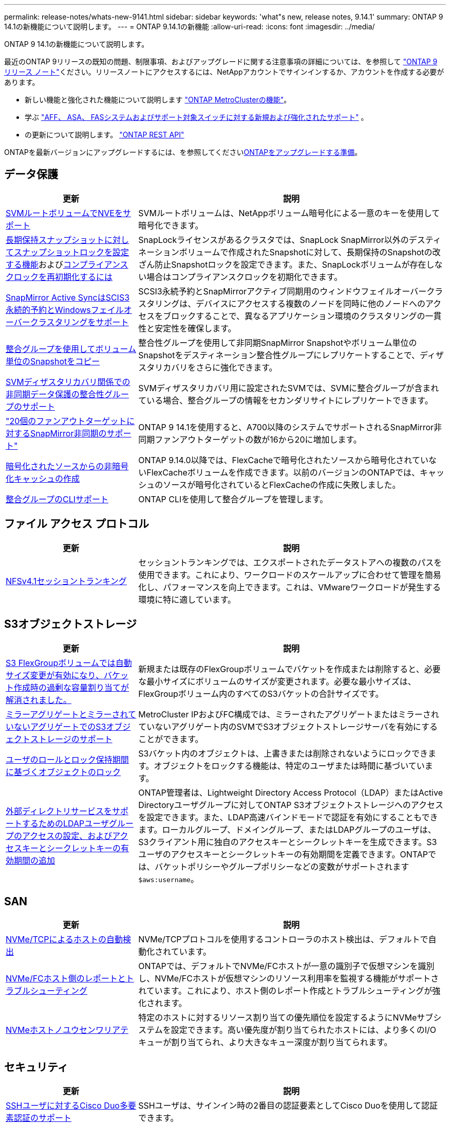 ---
permalink: release-notes/whats-new-9141.html 
sidebar: sidebar 
keywords: 'what"s new, release notes, 9.14.1' 
summary: ONTAP 9 14.1の新機能について説明します。 
---
= ONTAP 9.14.1の新機能
:allow-uri-read: 
:icons: font
:imagesdir: ../media/


[role="lead"]
ONTAP 9 14.1の新機能について説明します。

最近のONTAP 9リリースの既知の問題、制限事項、およびアップグレードに関する注意事項の詳細については、を参照して https://library.netapp.com/ecm/ecm_download_file/ECMLP2492508["ONTAP 9 リリース ノート"^]ください。リリースノートにアクセスするには、NetAppアカウントでサインインするか、アカウントを作成する必要があります。

* 新しい機能と強化された機能について説明します https://docs.netapp.com/us-en/ontap-metrocluster/releasenotes/mcc-new-features.html["ONTAP MetroClusterの機能"^]。
* 学ぶ https://docs.netapp.com/us-en/ontap-systems/whats-new.html["AFF、 ASA、 FASシステムおよびサポート対象スイッチに対する新規および強化されたサポート"^] 。
* の更新について説明します。 https://docs.netapp.com/us-en/ontap-automation/whats_new.html["ONTAP REST API"^]


ONTAPを最新バージョンにアップグレードするには、を参照してくださいxref:../upgrade/create-upgrade-plan.html[ONTAPをアップグレードする準備]。



== データ保護

[cols="30%,70%"]
|===
| 更新 | 説明 


| xref:../encryption-at-rest/configure-netapp-volume-encryption-concept.html[SVMルートボリュームでNVEをサポート] | SVMルートボリュームは、NetAppボリューム暗号化による一意のキーを使用して暗号化できます。 


| xref:../snaplock/snapshot-lock-concept.html[長期保持スナップショットに対してスナップショットロックを設定する機能]およびxref:../snaplock/initialize-complianceclock-task.html[コンプライアンスクロックを再初期化するには] | SnapLockライセンスがあるクラスタでは、SnapLock SnapMirror以外のデスティネーションボリュームで作成されたSnapshotに対して、長期保持のSnapshotの改ざん防止Snapshotロックを設定できます。また、SnapLockボリュームが存在しない場合はコンプライアンスクロックを初期化できます。 


| xref:../snapmirror-active-sync/index.html[SnapMirror Active SyncはSCIS3永続的予約とWindowsフェイルオーバークラスタリングをサポート] | SCSI3永続予約とSnapMirrorアクティブ同期用のウィンドウフェイルオーバークラスタリングは、デバイスにアクセスする複数のノードを同時に他のノードへのアクセスをブロックすることで、異なるアプリケーション環境のクラスタリングの一貫性と安定性を確保します。 


| xref:../data-protection/snapmirror-svm-replication-concept.html[整合グループを使用してボリューム単位のSnapshotをコピー] | 整合性グループを使用して非同期SnapMirror Snapshotやボリューム単位のSnapshotをデスティネーション整合性グループにレプリケートすることで、ディザスタリカバリをさらに強化できます。 


| xref:../task_dp_configure_storage_vm_dr.html[SVMディザスタリカバリ関係での非同期データ保護の整合性グループのサポート] | SVMディザスタリカバリ用に設定されたSVMでは、SVMに整合グループが含まれている場合、整合グループの情報をセカンダリサイトにレプリケートできます。 


| link:https://hwu.netapp.com/["20個のファンアウトターゲットに対するSnapMirror非同期のサポート"^] | ONTAP 9 14.1を使用すると、A700以降のシステムでサポートされるSnapMirror非同期ファンアウトターゲットの数が16から20に増加します。 


| xref:../flexcache/create-volume-task.html[暗号化されたソースからの非暗号化キャッシュの作成] | ONTAP 9.14.0以降では、FlexCacheで暗号化されたソースから暗号化されていないFlexCacheボリュームを作成できます。以前のバージョンのONTAPでは、キャッシュのソースが暗号化されているとFlexCacheの作成に失敗しました。 


| xref:../consistency-groups/configure-task.html[整合グループのCLIサポート] | ONTAP CLIを使用して整合グループを管理します。 
|===


== ファイル アクセス プロトコル

[cols="30%,70%"]
|===
| 更新 | 説明 


| xref:../nfs-trunking/index.html[NFSv4.1セッショントランキング] | セッショントランキングでは、エクスポートされたデータストアへの複数のパスを使用できます。これにより、ワークロードのスケールアップに合わせて管理を簡易化し、パフォーマンスを向上できます。これは、VMwareワークロードが発生する環境に特に適しています。 
|===


== S3オブジェクトストレージ

[cols="30%,70%"]
|===
| 更新 | 説明 


| xref:../s3-config/create-bucket-task.html[S3 FlexGroupボリュームでは自動サイズ変更が有効になり、バケット作成時の過剰な容量割り当てが解消されました。] | 新規または既存のFlexGroupボリュームでバケットを作成または削除すると、必要な最小サイズにボリュームのサイズが変更されます。必要な最小サイズは、FlexGroupボリューム内のすべてのS3バケットの合計サイズです。 


| xref:../s3-config/index.html[ミラーアグリゲートとミラーされていないアグリゲートでのS3オブジェクトストレージのサポート] | MetroCluster IPおよびFC構成では、ミラーされたアグリゲートまたはミラーされていないアグリゲート内のSVMでS3オブジェクトストレージサーバを有効にすることができます。 


| xref:../s3-config/ontap-s3-supported-actions-reference.html[ユーザのロールとロック保持期間に基づくオブジェクトのロック] | S3バケット内のオブジェクトは、上書きまたは削除されないようにロックできます。オブジェクトをロックする機能は、特定のユーザまたは時間に基づいています。 


| xref:../s3-config/configure-access-ldap.html[外部ディレクトリサービスをサポートするためのLDAPユーザグループのアクセスの設定、およびアクセスキーとシークレットキーの有効期間の追加]  a| 
ONTAP管理者は、Lightweight Directory Access Protocol（LDAP）またはActive Directoryユーザグループに対してONTAP S3オブジェクトストレージへのアクセスを設定できます。また、LDAP高速バインドモードで認証を有効にすることもできます。ローカルグループ、ドメイングループ、またはLDAPグループのユーザは、S3クライアント用に独自のアクセスキーとシークレットキーを生成できます。S3ユーザのアクセスキーとシークレットキーの有効期間を定義できます。ONTAPでは、バケットポリシーやグループポリシーなどの変数がサポートされます `$aws:username`。

|===


== SAN

[cols="30%,70%"]
|===
| 更新 | 説明 


| xref:../nvme/manage-automated-discovery.html[NVMe/TCPによるホストの自動検出] | NVMe/TCPプロトコルを使用するコントローラのホスト検出は、デフォルトで自動化されています。 


| xref:../nvme/disable-vmid-task.html[NVMe/FCホスト側のレポートとトラブルシューティング] | ONTAPでは、デフォルトでNVMe/FCホストが一意の識別子で仮想マシンを識別し、NVMe/FCホストが仮想マシンのリソース利用率を監視する機能がサポートされています。これにより、ホスト側のレポート作成とトラブルシューティングが強化されます。 


| xref:../san-admin/map-nvme-namespace-subsystem-task.html[NVMeホストノユウセンワリアテ] | 特定のホストに対するリソース割り当ての優先順位を設定するようにNVMeサブシステムを設定できます。高い優先度が割り当てられたホストには、より多くのI/Oキューが割り当てられ、より大きなキュー深度が割り当てられます。 
|===


== セキュリティ

[cols="30%,70%"]
|===
| 更新 | 説明 


| xref:../authentication/configure-cisco-duo-mfa-task.html[SSHユーザに対するCisco Duo多要素認証のサポート] | SSHユーザは、サインイン時の2番目の認証要素としてCisco Duoを使用して認証できます。 


| link:../authentication/oauth2-deploy-ontap.html["OAuth 2.0サポートの強化"] | ONTAP 9.14.1では、ONTAP 9.14.0から提供されていた標準的なトークンベースの認証とOAuth 2.0のサポートが拡張されます。Active DirectoryまたはLDAPに、グループとロールのマッピングを組み合わせて許可を設定できます。送信者限定アクセス トークンもサポートされ、相互TLS（mTLS）に基づいてセキュリティが確保されます。Auth0とKeycloakに加えて、Microsoft Windows Active Directory Federation Service（ADFS）がアイデンティティ プロバイダ（IdP）としてサポートされます。 


| link:../authentication/oauth2-deploy-ontap.html["OAuth 2.0許可フレームワーク"] | Open Authorization（OAuth 2.0）フレームワークが追加され、ONTAP REST APIクライアントのトークンベース認証が可能になります。これにより、REST APIスクリプトやAnsibleを実装した自動化ワークフローを使用して、ONTAPクラスタをよりセキュアに管理できます。発行者、オーディエンス、ローカル検証、リモート イントロスペクション、Remote user claim、プロキシのサポートなど、OAuth 2.0の標準機能がサポートされます。クライアント許可は、自己完結型OAuth 2.0スコープを使用するか、ローカルのONTAPユーザをマッピングすることで設定できます。サポートされるアイデンティティ プロバイダ（IdP）には、複数の並行サーバを使用するAuth0とKeycloakが含まれます。 


| xref:../anti-ransomware/manage-parameters-task.html[調整可能な自律型ランサムウェア対策アラート] | 新しいファイル拡張子が検出されたとき、またはARPスナップショットが作成されたときに通知を受信し、ランサムウェアイベントの可能性に関する事前の警告を受け取るように、Autonomous Ransomware Protectionを設定します。 


| xref:../nas-audit/persistent-stores.html[レイテンシ低減のためにFPolicyで永続的ストアをサポート] | FPolicyを使用して永続的ストアを作成し、SVM内の非同期で必須でないポリシーのファイル アクセス イベントをキャプチャできます。永続的ストアは、クライアントI/O処理をFPolicy通知処理から分離して、クライアントのレイテンシを低減するのに役立ちます。同期および非同期で必須の設定はサポートされていません。 


| xref:../flexcache/supported-unsupported-features-concept.html[SMBを使用するFlexCacheボリュームでFPolicyをサポート] | NFSかSMBを使用するFlexCacheボリュームでFPolicyがサポートされます。前のバージョンでは、SMBを使用するFlexCacheでFPolicyはサポートされていませんでした。 
|===


== Storage Efficiency

[cols="30%,70%"]
|===
| 更新 | 説明 


| xref:../file-system-analytics/considerations-concept.html[ファイルシステム分析でのスキャン追跡] | 進捗状況と調整に関するリアルタイムの分析情報で、ファイルシステム分析の初期化スキャンを追跡します。 


| xref:../volumes/determine-space-usage-volume-aggregate-concept.html[FASプラットフォームで使用可能なアグリゲートスペースの増加] | FASプラットフォームでは、30TBを超えるアグリゲートのWAFLリザーブが10%から5%に削減され、アグリゲートで使用可能なスペースが増加します。 


| xref:../volumes/determine-space-usage-volume-aggregate-concept.html[TSSEボリュームの使用済み物理スペースに関するレポートの変更点]  a| 
Temperature-Sensitive Storage Efficiency（TSSE）が有効になっているボリュームでは、ボリュームで使用されているスペース量を報告するONTAP CLIの指標に、TSSEによって実現されるスペース削減量が含まれます。この指標は、volume show-physical-usedコマンドとvolume show-space-physical usedコマンドに反映されます。FabricPoolの場合、は、大容量階層と高パフォーマンス階層を組み合わせた値 `-physical-used`です。特定のコマンドについては、次のリンクを参照してください。https://docs。NetApp .com /us-en/ ONTAP -CLI-9141/volume-show.html[`volume show`^」およびリンク：https://docs。NetApp .com /us-en/ ONTAP -CLI-9141/volume-show-space.html[`volume show space`^。

|===


== ストレージリソース管理の機能拡張

[cols="30%,70%"]
|===
| 更新 | 説明 


| xref:../flexgroup/manage-flexgroup-rebalance-task.html[プロアクティブなFlexGroupリバランシング] | FlexGroupボリュームで、ディレクトリ内の増大中のファイルをリモートのコンスティチュエントへ自動的に移動し、ローカルのコンスティチュエント上のI/Oボトルネックを軽減する機能がサポートされました。 


| xref:../flexgroup/supported-unsupported-config-concept.html[FlexGroupボリュームでのSnapshotタギング] | でタグやラベル（コメント）を追加、変更、削除することで、Snapshotを識別したり、FlexGroupボリューム内のSnapshotが誤って削除されたりしないようにすることができます。 


| xref:../fabricpool/enable-disable-volume-cloud-write-task.html[FabricPoolでのクラウドへの直接書き込み] | FabricPoolに、FabricPool内のボリュームにデータを書き込む機能が追加されました。これにより、階層化スキャンを待たずにデータを直接クラウドに移動できます。 


| xref:../fabricpool/enable-disable-aggressive-read-ahead-task.html[FabricPoolでのアグレッシブ先読み] | FabricPool は、FabricPool がサポートするすべてのプラットフォームのボリューム上のファイルの積極的な先読み機能を提供します。 
|===


== SVM管理の機能拡張

[cols="30%,70%"]
|===
| 更新 | 説明 


| xref:../svm-migrate/index.html#supported-and-unsupported-features[SVMのデータ移動のサポート：ユーザクォータおよびグループクォータおよびqtreeを含むSVMの移行] | SVMのデータ移動により、ユーザクォータ、グループクォータ、およびqtreeを含むSVMの移行がサポートされるようになりました。 


| xref:../svm-migrate/index.html[SVMあたり最大400個のボリューム、最大12個のHAペア、およびSVMのデータ移動を使用するNFS 4.1でのpNFSをサポート] | SVMのデータ移動が可能なSVMあたりのサポートされるボリュームの最大数が400に増え、サポートされるHAペアの数が12に増えました。 
|===


== System Manager

[cols="30%,70%"]
|===
| 更新 | 説明 


| xref:../data-protection/create-delete-snapmirror-failover-test-task.html[SnapMirrorテストフェイルオーバーのサポート] | System Managerを使用すると、既存のSnapMirror関係を中断することなく、SnapMirrorのテストフェイルオーバーのリハーサルを実行できます。 


| xref:../network-management/index.html[ブロードキャストドメインでのポート管理] | System Managerを使用して、ブロードキャストドメインに割り当てられているポートを編集または削除できます。 


| xref:../mediator/manage-mediator-sm-task.html[Mediator-Assisted Automatic Unplanned Switchover（MAUSO；メディエーターアシスト自動計画外スイッチオーバー）の有効化] | System Managerを使用して、IP MetroClusterのスイッチオーバーおよびスイッチバックの実行時にMediator-Assisted Automatic Unplanned Switchover（MAUSO；メディエーターアシスト自動計画外スイッチオーバー）を有効または無効にすることができます。 


| xref:../assign-tags-cluster-task.html[クラスタ]xref:../assign-tags-volumes-task.html[ボリューム]タグ付け | System Managerでは、タグを使用して、目的、所有者、環境などさまざまな方法でクラスタやボリュームを分類できます。これは、同じタイプのオブジェクトが多数ある場合に便利です。ユーザは、割り当てられているタグに基づいて特定のオブジェクトをすばやく識別できます。 


| xref:../consistency-groups/index.html[整合グループ監視のサポートの強化] | System Managerには、整合グループの使用状況に関する履歴データが表示されます。 


| xref:../nvme/setting-up-secure-authentication-nvme-tcp-task.html[NVMeインバンド認証] | System Managerを使用して、NVMeホストとNVMeコントローラの間にNVMe / TCPおよびNVMe / FCプロトコルを介したDH-HMAC-CHAP認証プロトコルによる双方向および単方向のセキュアな認証を設定できます。 


| xref:../s3-config/create-bucket-lifecycle-rule-task.html[S3バケット ライフサイクル管理のサポートをSystem Managerに拡張] | System Managerを使用して、バケット内の特定のオブジェクトを削除するルールを定義し、そのルールを適用してバケット オブジェクトを期限切れにできます。 
|===